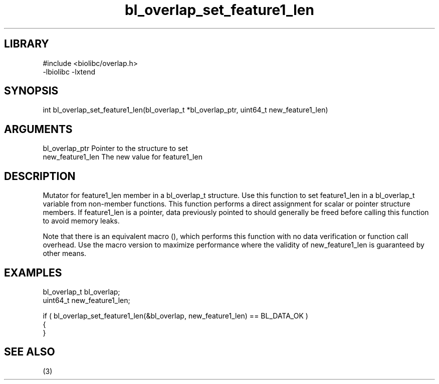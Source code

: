 \" Generated by c2man from bl_overlap_set_feature1_len.c
.TH bl_overlap_set_feature1_len 3

.SH LIBRARY
\" Indicate #includes, library name, -L and -l flags
.nf
.na
#include <biolibc/overlap.h>
-lbiolibc -lxtend
.ad
.fi

\" Convention:
\" Underline anything that is typed verbatim - commands, etc.
.SH SYNOPSIS
.PP
.nf 
.na
int     bl_overlap_set_feature1_len(bl_overlap_t *bl_overlap_ptr, uint64_t new_feature1_len)
.ad
.fi

.SH ARGUMENTS
.nf
.na
bl_overlap_ptr  Pointer to the structure to set
new_feature1_len The new value for feature1_len
.ad
.fi

.SH DESCRIPTION

Mutator for feature1_len member in a bl_overlap_t structure.
Use this function to set feature1_len in a bl_overlap_t variable
from non-member functions.  This function performs a direct
assignment for scalar or pointer structure members.  If
feature1_len is a pointer, data previously pointed to should
generally be freed before calling this function to avoid memory
leaks.

Note that there is an equivalent macro (), which performs
this function with no data verification or function call overhead.
Use the macro version to maximize performance where the validity
of new_feature1_len is guaranteed by other means.

.SH EXAMPLES
.nf
.na

bl_overlap_t    bl_overlap;
uint64_t        new_feature1_len;

if ( bl_overlap_set_feature1_len(&bl_overlap, new_feature1_len) == BL_DATA_OK )
{
}
.ad
.fi

.SH SEE ALSO

(3)

